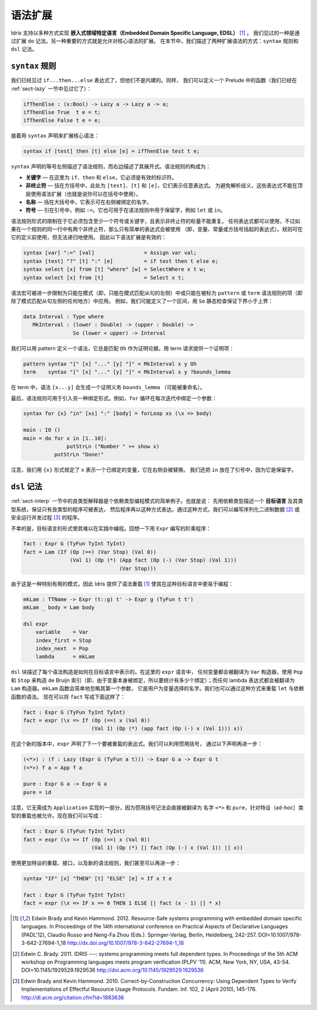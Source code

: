.. _sect-syntax:

********
语法扩展
********

.. *****************
.. Syntax Extensions
.. *****************

.. Idris supports the implementation of *Embedded Domain Specific
.. Languages* (EDSLs) in several ways [1]_. One way, as we have already
.. seen, is through extending ``do`` notation. Another important way is
.. to allow extension of the core syntax. In this section we describe two
.. ways of extending the syntax: ``syntax`` rules and ``dsl`` notation.

Idris 支持以多种方式实现 **嵌入式领域特定语言（Embedded Domain Specific Language, EDSL）** [1]_ 。
我们见过的一种是通过扩展 ``do`` 记法。另一种重要的方式就是允许对核心语法的扩展。
在本节中，我们描述了两种扩展语法的方式：``syntax`` 规则和 ``dsl`` 记法。

``syntax`` 规则
===============

.. ``syntax`` rules
.. ================

.. We have seen ``if...then...else`` expressions, but these are not built
.. in. Instead, we can define a function in the prelude as follows (we
.. have already seen this function in Section :ref:`sect-lazy`):

我们已经见过 ``if...then...else`` 表达式了，但他们不是内建的。同样，
我们可以定义一个 Prelude 中的函数（我们已经在 :ref:`sect-lazy` 一节中见过它了）：

.. code-block:: idris

    ifThenElse : (x:Bool) -> Lazy a -> Lazy a -> a;
    ifThenElse True  t e = t;
    ifThenElse False t e = e;

.. and then extend the core syntax with a ``syntax`` declaration:

接着用 ``syntax`` 声明来扩展核心语法：

.. code-block:: idris

    syntax if [test] then [t] else [e] = ifThenElse test t e;

.. The left hand side of a ``syntax`` declaration describes the syntax
.. rule, and the right hand side describes its expansion. The syntax rule
.. itself consists of:

.. -  **Keywords** — here, ``if``, ``then`` and ``else``, which must be
..    valid identifiers

.. -  **Non-terminals** — included in square brackets, ``[test]``, ``[t]``
..    and ``[e]`` here, which stand for arbitrary expressions. To avoid
..    parsing ambiguities, these expressions cannot use syntax extensions
..    at the top level (though they can be used in parentheses).

.. -  **Names** — included in braces, which stand for names which may be
..    bound on the right hand side.

.. -  **Symbols** — included in quotations marks, e.g. ``:=``. This can
..    also be used to include reserved words in syntax rules, such as
..    ``let`` or ``in``.

``syntax`` 声明的等号左侧描述了语法规则，而右边描述了其展开式。语法规则的构成为：

-  **关键字** — 在这里为 ``if``、``then`` 和 ``else``，它必须是有效的标识符。

-  **非终止符** — 括在方括号中，此处为 ``[test]``、``[t]`` 和 ``[e]``，它们表示任意表达式。
   为避免解析歧义，这些表达式不能在顶层使用语法扩展（也就是说你可以在括号中使用）。

-  **名称** — 括在大括号中，它表示可在右侧被绑定的名字。

-  **符号** — 引在引号中，例如 ``:=``。它也可用于在语法规则中用于保留字，例如
   ``let`` 或 ``in``。

.. The limitations on the form of a syntax rule are that it must include
.. at least one symbol or keyword, and there must be no repeated
.. variables standing for non-terminals. Any expression can be used, but
.. if there are two non-terminals in a row in a rule, only simple
.. expressions may be used (that is, variables, constants, or bracketed
.. expressions). Rules can use previously defined rules, but may not be
.. recursive. The following syntax extensions would therefore be valid:

语法规则形式的限制在于它必须包含至少一个符号或关键字，且表示非终止符的标量不能重复。
任何表达式都可以使用，不过如果在一个规则的同一行中有两个非终止符，那么只有简单的表达式会被使用
（即，变量、常量或方括号括起的表达式）。规则可在它的定义前使用，但无法递归地使用。
因此以下语法扩展是有效的：

.. code-block:: idris

    syntax [var] ":=" [val]                = Assign var val;
    syntax [test] "?" [t] ":" [e]          = if test then t else e;
    syntax select [x] from [t] "where" [w] = SelectWhere x t w;
    syntax select [x] from [t]             = Select x t;

.. Syntax macros can be further restricted to apply only in patterns (i.e.,
.. only on the left hand side of a pattern match clause) or only in terms
.. (i.e. everywhere but the left hand side of a pattern match clause) by
.. being marked as ``pattern`` or ``term`` syntax rules. For example, we
.. might define an interval as follows, with a static check that the lower
.. bound is below the upper bound using ``so``:

语法宏可被进一步限制为只能在模式（即，只能在模式匹配从句的左侧）中或只能在被标为
``pattern`` 或 ``term`` 语法规则的项（即除了模式匹配从句左侧的任何地方）中应用。
例如，我们可能定义了一个区间，用 ``So`` 静态检查保证下界小于上界：

.. code-block:: idris

    data Interval : Type where
       MkInterval : (lower : Double) -> (upper : Double) ->
                    So (lower < upper) -> Interval

.. We can define a syntax which, in patterns, always matches ``Oh`` for
.. the proof argument, and in terms requires a proof term to be provided:

我们可以用 pattern 定义一个语法，它总是匹配 ``Oh`` 作为证明论据，用 term
请求提供一个证明项：

.. code-block:: idris

    pattern syntax "[" [x] "..." [y] "]" = MkInterval x y Oh
    term    syntax "[" [x] "..." [y] "]" = MkInterval x y ?bounds_lemma

.. In terms, the syntax ``[x...y]`` will generate a proof obligation
.. ``bounds_lemma`` (possibly renamed).

在 term 中，语法 ``[x...y]`` 会生成一个证明义务 ``bounds_lemma`` （可能被重命名）。

.. Finally, syntax rules may be used to introduce alternative binding
.. forms. For example, a ``for`` loop binds a variable on each iteration:

最后，语法规则可用于引入另一种绑定形式。例如，``for`` 循环在每次迭代中绑定一个参数：

.. code-block:: idris

    syntax for {x} "in" [xs] ":" [body] = forLoop xs (\x => body)

    main : IO ()
    main = do for x in [1..10]:
                  putStrLn ("Number " ++ show x)
              putStrLn "Done!"

.. Note that we have used the ``{x}`` form to state that ``x`` represents
.. a bound variable, substituted on the right hand side. We have also put
.. ``in`` in quotation marks since it is already a reserved word.

注意，我们用 ``{x}`` 形式规定了 ``x`` 表示一个已绑定的变量，它在右侧会被替换。
我们还把 ``in`` 放在了引号中，因为它是保留字。

``dsl`` 记法
============

.. ``dsl`` notation
.. ================

.. The well-typed interpreter in Section :ref:`sect-interp` is a simple
.. example of a common programming pattern with dependent types. Namely:
.. describe an *object language* and its type system with dependent types
.. to guarantee that only well-typed programs can be represented, then
.. program using that representation. Using this approach we can, for
.. example, write programs for serialising binary data [2]_ or running
.. concurrent processes safely [3]_.

:ref:`sect-interp` 一节中的良类型解释器是个依赖类型编程模式的简单例子。也就是说：
先用依赖类型描述一个 **目标语言** 及其类型系统，保证只有良类型的程序可被表达，
然后程序再以这种方式表达。通过这种方式，我们可以编写序列化二进制数据 [2]_
或安全运行并发过程 [3]_ 的程序。

.. Unfortunately, the form of object language programs makes it rather
.. hard to program this way in practice. Recall the factorial program in
.. ``Expr`` for example:

不幸的是，目标语言的形式使其难以在实践中编程。回想一下用 ``Expr`` 编写的阶乘程序：

.. code-block:: idris

    fact : Expr G (TyFun TyInt TyInt)
    fact = Lam (If (Op (==) (Var Stop) (Val 0))
                   (Val 1) (Op (*) (App fact (Op (-) (Var Stop) (Val 1)))
                                   (Var Stop)))

.. Since this is a particularly useful pattern, Idris provides syntax
.. overloading [1]_ to make it easier to program in such object
.. languages:

由于这是一种特别有用的模式，因此 Idris 提供了语法重载 [1]_
使其在这种目标语言中更易于编程：

.. code-block:: idris

    mkLam : TTName -> Expr (t::g) t' -> Expr g (TyFun t t')
    mkLam _ body = Lam body

    dsl expr
        variable    = Var
        index_first = Stop
        index_next  = Pop
        lambda      = mkLam

.. A ``dsl`` block describes how each syntactic construct is represented
.. .. in an object language. Here, in the ``expr`` language, any variable is
.. .. translated to the ``Var`` constructor, using ``Pop`` and ``Stop`` to
.. .. construct the de Bruijn index (i.e., to count how many bindings since
.. .. the variable itself was bound); and any lambda is translated to a
.. .. ``Lam`` constructor. The ``mkLam`` function simply ignores its first
.. .. argument, which is the name that the user chose for the variable. It
.. .. is also possible to overload ``let`` and dependent function syntax
.. .. (``pi``) in this way. We can now write ``fact`` as follows:

``dsl`` 块描述了每个语法构造是如何在目标语言中表示的。在这里的 ``expr`` 语言中，
任何变量都会被翻译为 ``Var`` 构造器，使用 ``Pop`` 和 ``Stop`` 来构造 de Bruijn
索引（即，由于变量本身被绑定，所以要统计有多少个绑定）；而任何 lambda
表达式都会被翻译为 ``Lam`` 构造器。``mkLam`` 函数会简单地忽略其第一个参数，
它是用户为变量选择的名字。我们也可以通过这种方式来重载 ``let`` 与依赖函数的语法。
现在可以将 ``fact`` 写成下面这样了：

.. code-block:: idris

    fact : Expr G (TyFun TyInt TyInt)
    fact = expr (\x => If (Op (==) x (Val 0))
                          (Val 1) (Op (*) (app fact (Op (-) x (Val 1))) x))

.. In this new version, ``expr`` declares that the next expression will
.. be overloaded. We can take this further, using idiom brackets, by
.. declaring:

在这个新的版本中，``expr`` 声明了下一个要被重载的表达式。我们可以利用惯用括号，
通过以下声明再进一步：

.. code-block:: idris

    (<*>) : (f : Lazy (Expr G (TyFun a t))) -> Expr G a -> Expr G t
    (<*>) f a = App f a

    pure : Expr G a -> Expr G a
    pure = id

.. Note that there is no need for these to be part of an implementation of
.. ``Applicative``, since idiom bracket notation translates directly to
.. the names ``<*>`` and ``pure``, and ad-hoc type-directed overloading
.. is allowed. We can now say:

注意，它无需成为 ``Application`` 实现的一部分，因为惯用括号记法会直接被翻译为
名字 ``<*>`` 和 ``pure``，针对特设（ad-hoc）类型的重载也被允许。现在我们可以写成：

.. code-block:: idris

    fact : Expr G (TyFun TyInt TyInt)
    fact = expr (\x => If (Op (==) x (Val 0))
                          (Val 1) (Op (*) [| fact (Op (-) x (Val 1)) |] x))

.. With some more ad-hoc overloading and use of interfaces, and a new
.. syntax rule, we can even go as far as:

使用更加特设的重载、接口，以及新的语法规则，我们甚至可以再进一步：

.. code-block:: idris

    syntax "IF" [x] "THEN" [t] "ELSE" [e] = If x t e

    fact : Expr G (TyFun TyInt TyInt)
    fact = expr (\x => IF x == 0 THEN 1 ELSE [| fact (x - 1) |] * x)


.. [1] Edwin Brady and Kevin Hammond. 2012. Resource-Safe systems
       programming with embedded domain specific languages. In
       Proceedings of the 14th international conference on Practical
       Aspects of Declarative Languages (PADL'12), Claudio Russo and
       Neng-Fa Zhou (Eds.). Springer-Verlag, Berlin, Heidelberg,
       242-257. DOI=10.1007/978-3-642-27694-1_18
       http://dx.doi.org/10.1007/978-3-642-27694-1_18

.. [2] Edwin C. Brady. 2011. IDRIS ---: systems programming meets full
       dependent types. In Proceedings of the 5th ACM workshop on
       Programming languages meets program verification (PLPV
       '11). ACM, New York, NY, USA,
       43-54. DOI=10.1145/1929529.1929536
       http://doi.acm.org/10.1145/1929529.1929536

.. [3] Edwin Brady and Kevin Hammond. 2010. Correct-by-Construction
       Concurrency: Using Dependent Types to Verify Implementations of
       Effectful Resource Usage Protocols. Fundam. Inf. 102, 2 (April
       2010), 145-176. http://dl.acm.org/citation.cfm?id=1883636
